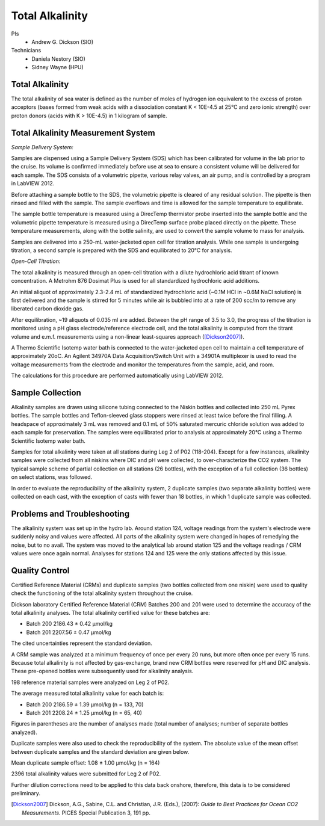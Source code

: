 Total Alkalinity
================

PIs
  * Andrew G. Dickson (SIO)

Technicians
  * Daniela Nestory (SIO)
  * Sidney Wayne (HPU)

Total Alkalinity
----------------
The total alkalinity of sea water is defined as the number of moles of hydrogen ion equivalent to the excess of proton acceptors (bases formed from weak acids with a dissociation constant K < 10E-4.5 at 25°C and zero ionic strength) over proton donors (acids with K > 10E-4.5) in 1 kilogram of sample.

Total Alkalinity Measurement System
-----------------------------------
*Sample Delivery System:*

Samples are dispensed using a Sample Delivery System (SDS) which has been calibrated for volume in the lab prior to the cruise. 
Its volume is confirmed immediately before use at sea to ensure a consistent volume will be delivered for each sample. 
The SDS consists of a volumetric pipette, various relay valves, an air pump, and is controlled by a program in LabVIEW 2012.

Before attaching a sample bottle to the SDS, the volumetric pipette is cleared of any residual solution. 
The pipette is then rinsed and filled with the sample. 
The sample overflows and time is allowed for the sample temperature to equilibrate. 

The sample bottle temperature is measured using a DirecTemp thermistor probe inserted into the sample bottle and the volumetric pipette temperature is measured using a DirecTemp surface probe placed directly on the pipette. 
These temperature measurements, along with the bottle salinity, are used to convert the sample volume to mass for analysis.

Samples are delivered into a 250-mL water-jacketed open cell for titration analysis. 
While one sample is undergoing titration, a second sample is prepared with the SDS and equilibrated to 20°C for analysis. 


*Open-Cell Titration:*

The total alkalinity is measured through an open-cell titration with a dilute hydrochloric acid titrant of known concentration. 
A Metrohm 876 Dosimat Plus is used for all standardized hydrochloric acid additions.

An initial aliquot of approximately 2.3-2.4 mL of standardized hydrochloric acid (~0.1M HCl in ~0.6M NaCl solution) is first delivered and the sample is stirred for 5 minutes while air is bubbled into at a rate of 200 scc/m to remove any liberated carbon dioxide gas.

After equilibration, ~19 aliquots of 0.035 ml are added. 
Between the pH range of 3.5 to 3.0, the progress of the titration is monitored using a pH glass electrode/reference electrode cell, and the total alkalinity is computed from the titrant volume and e.m.f. 
measurements using a non-linear least-squares approach ([Dickson2007]_).

A Thermo Scientific Isotemp water bath is connected to the water-jacketed open cell to maintain a cell temperature of approximately 20oC. 
An Agilent 34970A Data Acquisition/Switch Unit with a 34901A multiplexer is used to read the voltage measurements from the electrode and monitor the temperatures from the sample, acid, and room. 

The calculations for this procedure are performed automatically using LabVIEW 2012. 


Sample Collection
-----------------
Alkalinity samples are drawn using silicone tubing connected to the Niskin bottles and collected into 250 mL Pyrex bottles. 
The sample bottles and Teflon-sleeved glass stoppers were rinsed at least twice before the final filling. 
A headspace of approximately 3 mL was removed and 0.1 mL of 50% saturated mercuric chloride solution was added to each sample for preservation. 
The samples were equilibrated prior to analysis at approximately 20°C using a Thermo Scientific Isotemp water bath.

Samples for total alkalinity were taken at all stations during Leg 2 of P02 (118-204). 
Except for a few instances, alkalinity samples were collected from all niskins where DIC and pH were collected, to over-characterize the CO2 system. 
The typical sample scheme of partial collection on all stations (26 bottles), with the exception of a full collection (36 bottles) on select stations, was followed.

In order to evaluate the reproducibility of the alkalinity system, 2 duplicate samples (two separate alkalinity bottles) were collected on each cast, with the exception of casts with fewer than 18 bottles, in which 1 duplicate sample was collected. 


Problems and Troubleshooting
----------------------------

The alkalinity system was set up in the hydro lab.
Around station 124, voltage readings from the system's electrode were suddenly noisy and values were affected.
All parts of the alkalinity system were changed in hopes of remedying the noise, but to no avail.
The system was moved to the analytical lab around station 125 and the voltage readings / CRM values were once again normal.
Analyses for stations 124 and 125 were the only stations affected by this issue.  



Quality Control
---------------
Certified Reference Material (CRMs) and duplicate samples (two bottles collected from one niskin) were used to quality check the functioning of the total alkalinity system throughout the cruise. 

Dickson laboratory Certified Reference Material (CRM) Batches 200 and 201 were used to determine the accuracy of the total alkalinity analyses. 
The total alkalinity certified value for these batches are:

* Batch 200 2186.43 ± 0.42 µmol/kg

* Batch 201 2207.56 ± 0.47 µmol/kg

The cited uncertainties represent the standard deviation. 

A CRM sample was analyzed at a minimum frequency of once per every 20 runs, but more often once per every 15 runs. 
Because total alkalinity is not affected by gas-exchange, brand new CRM bottles were reserved for pH and DIC analysis. 
These pre-opened bottles were subsequently used for alkalinity analysis. 

198 reference material samples were analyzed on Leg 2 of P02. 

The average measured total alkalinity value for each batch is:

* Batch 200 2186.59 ± 1.39 µmol/kg (n = 133, 70)

* Batch 201 2208.24 ± 1.25 µmol/kg (n = 65, 40)

Figures in parentheses are the number of analyses made (total number of analyses; number of separate bottles analyzed).


Duplicate samples were also used to check the reproducibility of the system. 
The absolute value of the mean offset between duplicate samples and the standard deviation are given below.

Mean duplicate sample offset: 1.08 ± 1.00 µmol/kg (n = 164)

2396 total alkalinity values were submitted for Leg 2 of P02. 

Further dilution corrections need to be applied to this data back onshore, therefore, this data is to be considered preliminary.

.. [Dickson2007] Dickson, A.G., Sabine, C.L. and Christian, J.R. (Eds.), (2007): *Guide to Best Practices
    for Ocean CO2 Measurements*. PICES Special Publication 3, 191 pp.
